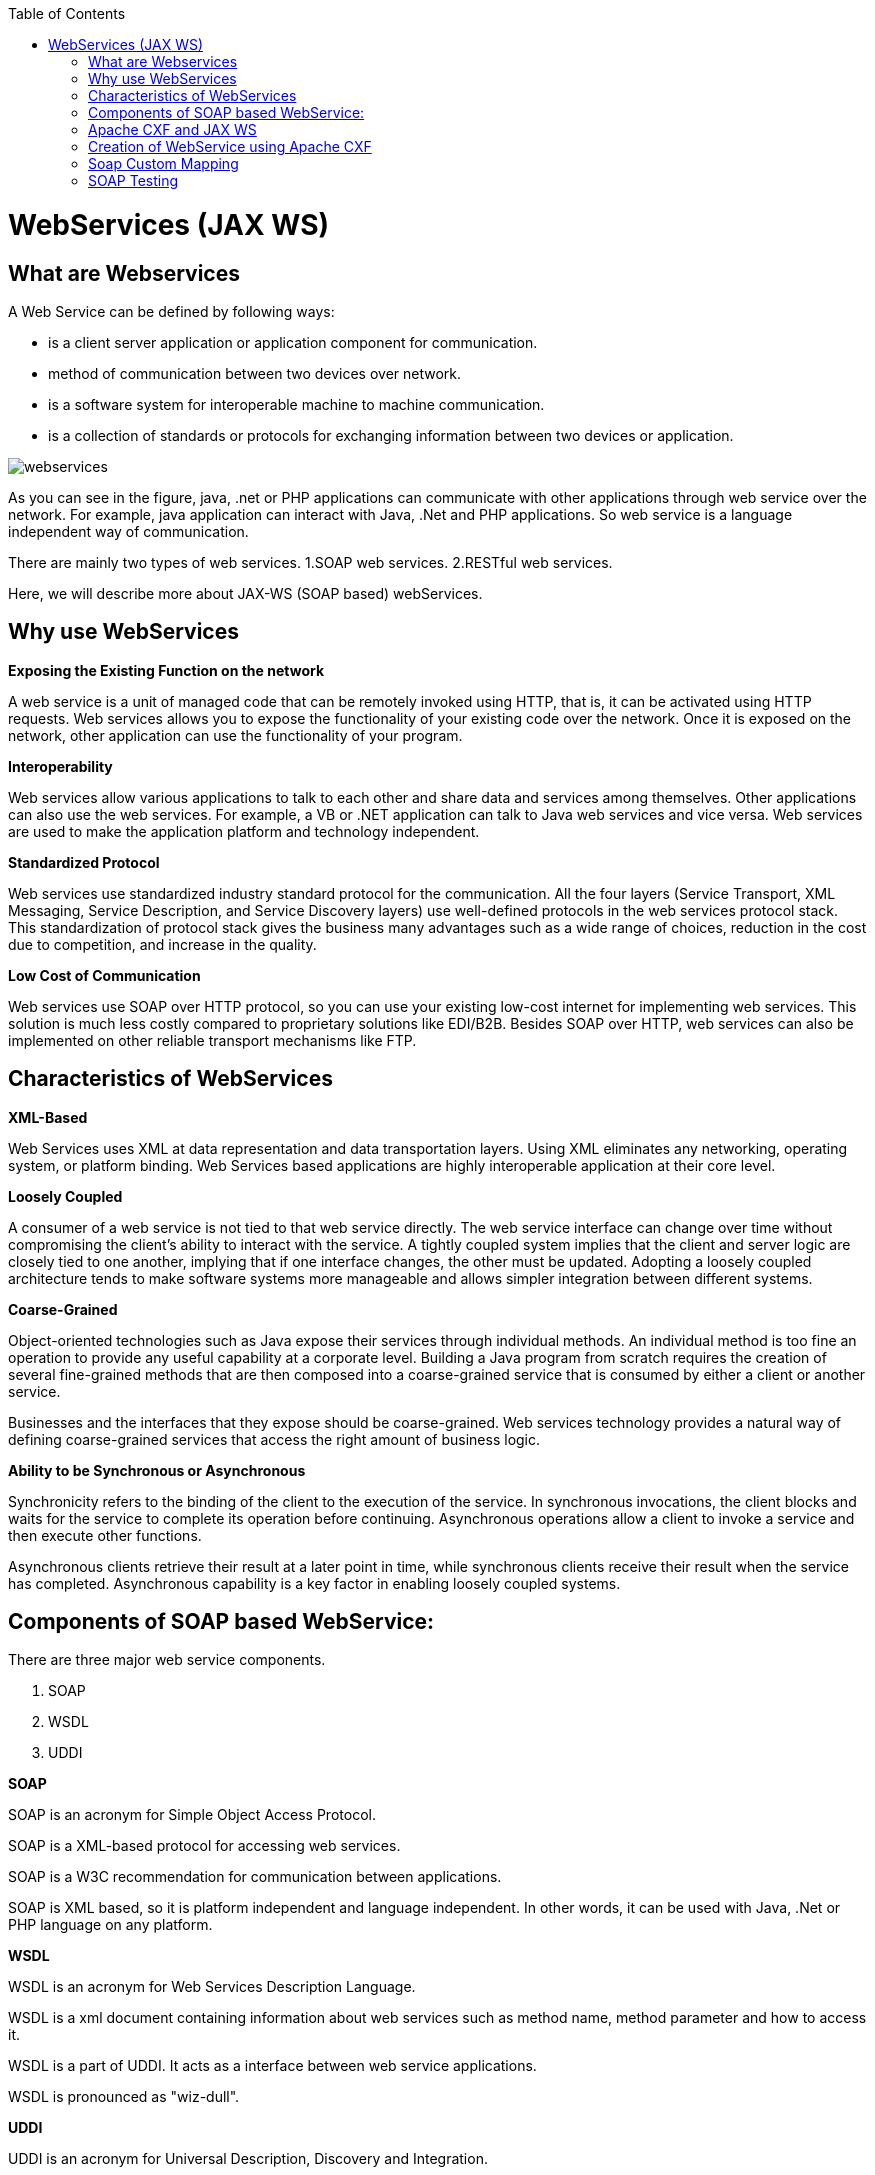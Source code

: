 :toc: macro
toc::[]


= WebServices (JAX WS)


== What are Webservices

A Web Service can be defined by following ways:

* is a client server application or application component for communication.
* method of communication between two devices over network.
* is a software system for interoperable machine to machine communication.
* is a collection of standards or protocols for exchanging information between two devices or application.


image::images/webservices(Jax-WS)/webservices.png[,scaledwidth=80%]



As you can see in the figure, java, .net or PHP applications can communicate with other applications through web service over the network. For example, java application can interact with Java, .Net and PHP applications. So web service is a language independent way of communication.

There are mainly two types of web services.
1.SOAP web services.
2.RESTful web services.

Here, we will describe more about JAX-WS (SOAP based) webServices.


== Why use WebServices

*Exposing the Existing Function on the network*

A web service is a unit of managed code that can be remotely invoked using HTTP, that is, it can be activated using HTTP requests. Web services allows you to expose the functionality of your existing code over the network. Once it is exposed on the network, other application can use the functionality of your program.

*Interoperability*

Web services allow various applications to talk to each other and share data and services among themselves. Other applications can also use the web services. For example, a VB or .NET application can talk to Java web services and vice versa. Web services are used to make the application platform and technology independent.

*Standardized Protocol*

Web services use standardized industry standard protocol for the communication. All the four layers (Service Transport, XML Messaging, Service Description, and Service Discovery layers) use well-defined protocols in the web services protocol stack. This standardization of protocol stack gives the business many advantages such as a wide range of choices, reduction in the cost due to competition, and increase in the quality.

*Low Cost of Communication*

Web services use SOAP over HTTP protocol, so you can use your existing low-cost internet for implementing web services. This solution is much less costly compared to proprietary solutions like EDI/B2B. Besides SOAP over HTTP, web services can also be implemented on other reliable transport mechanisms like FTP.

== Characteristics of WebServices

*XML-Based*

Web Services uses XML at data representation and data transportation layers. Using XML eliminates any networking, operating system, or platform binding. Web Services based applications are highly interoperable application at their core level.

*Loosely Coupled*

A consumer of a web service is not tied to that web service directly. The web service interface can change over time without compromising the client's ability to interact with the service. A tightly coupled system implies that the client and server logic are closely tied to one another, implying that if one interface changes, the other must be updated. Adopting a loosely coupled architecture tends to make software systems more manageable and allows simpler integration between different systems.

*Coarse-Grained*

Object-oriented technologies such as Java expose their services through individual methods. An individual method is too fine an operation to provide any useful capability at a corporate level. Building a Java program from scratch requires the creation of several fine-grained methods that are then composed into a coarse-grained service that is consumed by either a client or another service.

Businesses and the interfaces that they expose should be coarse-grained. Web services technology provides a natural way of defining coarse-grained services that access the right amount of business logic.

*Ability to be Synchronous or Asynchronous*

Synchronicity refers to the binding of the client to the execution of the service. In synchronous invocations, the client blocks and waits for the service to complete its operation before continuing. Asynchronous operations allow a client to invoke a service and then execute other functions.

Asynchronous clients retrieve their result at a later point in time, while synchronous clients receive their result when the service has completed. Asynchronous capability is a key factor in enabling loosely coupled systems.

== Components of SOAP based WebService:

There are three major web service components.

. SOAP
. WSDL
. UDDI


*SOAP*

SOAP is an acronym for Simple Object Access Protocol.

SOAP is a XML-based protocol for accessing web services.

SOAP is a W3C recommendation for communication between applications.

SOAP is XML based, so it is platform independent and language independent. In other words, it can be used with Java, .Net or PHP language on any platform.


*WSDL*

WSDL is an acronym for Web Services Description Language.

WSDL is a xml document containing information about web services such as method name, method parameter and how to access it.

WSDL is a part of UDDI. It acts as a interface between web service applications.

WSDL is pronounced as "wiz-dull".


*UDDI*

UDDI is an acronym for Universal Description, Discovery and Integration.

UDDI is a XML based framework for describing, discovering and integrating web services.

UDDI is a directory of web service interfaces described by WSDL, containing information about web services.


== Apache CXF and JAX WS 


CXF implements the JAX-WS APIs which make building web services easy. JAX-WS encompasses many different areas:

* Generating WSDL from Java classes and generating Java classes from WSDL
* Provider API which allows you to create simple messaging receiving server endpoints
* Dispatch API which allows you to send raw XML messages to server endpoints.
* Spring integration.
* It supports Restful services too.

In devonfw , we use Apache CXF implementation of JAX WS.


== Creation of WebService using Apache CXF

*Developing the service*

This can be done in two ways: _code-first_ and _contract-first_. We will be using the _code-first_ approach.

Here is an example in case you define a _code-first_ service.
We define a regular interface to define the API of the service and annotate it with JAX-WS annotations:
[source,java]
--------
@WebService
public interface TablemanagmentWebService {

  @WebMethod
  @WebResult(name = "message")
  TableEto getTable(@WebParam(name = "id") String id);

}
--------
And here is a simple implementation of the service:
[source,java]
--------
@Named("TablemanagementWebService")
@WebService(endpointInterface = "io.oasp.gastronomy.restaurant.tablemanagement.service.api.ws.TablemanagmentWebService")
public class TablemanagementWebServiceImpl implements TablemanagmentWebService {

  private Tablemanagement tableManagement;

  @Override
  public TableEto getTable(String id) {

    return this.tableManagement.findTable(id);
  }
--------
If you look at the above interface you can tell that it is a normal java interface with exception of three annotation

* _@WebService_ – Specifies that the JWS file implements a Web Service turning a normal https://en.wikipedia.org/wiki/Plain_Old_Java_Object[POJO] into a webservice. In our case the annotation is placed right above the interface definition and it notifies that TablemanagmentWebService is not a normal interface rather an webservice interface or SEI. 
* _@WebMethod_ – This annotation is optional and is mainly used to provide a name attribute to the public method in wsdl.
* _@WebResult_ - The @WebResult annotation allows you to specify the properties of the generated wsdl:part that is generated for the method's return value.



The _@WebService_ annotation on the implementation class lets CXF know which interface to use when creating WSDL. In this case its simply our _TablemanagmentWebService_ interface.

Finally we have to register our service implementation in the spring in our _@Configuration_-annotated Class. There we´ll initialize CXF and our end point. So this, _@Configuration_-annotated Class that is _ServiceConfiguration.java_ can be found within the sample app in `src/main/java/io.oasp.gastronomy.restaurant/general/configuration` of xxx-core project.

[source,java]
--------
@Configuration
@EnableWs
@ImportResource({ "classpath:META-INF/cxf/cxf.xml" /* , "classpath:META-INF/cxf/cxf-servlet.xml" */ })
public class ServiceConfiguration extends WsConfigurerAdapter {
  
  @Bean(name = "cxf")
  public SpringBus springBus() {

    return new SpringBus();
  }

  @Bean
  public ServletRegistrationBean servletRegistrationBean() {

    CXFServlet cxfServlet = new CXFServlet();
    ServletRegistrationBean servletRegistration = new ServletRegistrationBean(cxfServlet, URL_PATH_SERVICES + "/*");
    return servletRegistration;
  }

  // BEGIN ARCHETYPE SKIP
  @Bean
  public Endpoint tableManagement() {

    EndpointImpl endpoint = new EndpointImpl(springBus(), new TablemanagementWebServiceImpl());
    endpoint.publish("/TablemanagementWebService");
    return endpoint;
  }
  // END ARCHETYPE SKIP
}
--------



We see the beans _SpringBus_ and _ServletRegistrationBean_ inside our _@Configuration_-Class.
We need to Configure it to return an instance of `org.apache.cxf.jaxws.EndpointImpl`, which we forward to the _SpringBus_ and our implementor via constructor-arg:

Furthermore we have to use the _.publish_ method of our `org.apache.cxf.jaxws.EndpointImpl` to define the last part of our WebService-URI.

If you now fire up the sample application with link:getting-started-running-sample-application[SpringBoot] opening a browser and going to URL where the webservice is hosted

[source]
----
http://localhost:8081/oasp4j-sample-server/services/
----

you should see our _TablemanagementService_ beneath "Available SOAP services" including all available webservice methods.

== Soap Custom Mapping

In order to map custom https://github.com/oasp/oasp4j/wiki/guide-datatype[datatypes] or other types that do not follow the Java bean conventions, you need to write adapters for JAXB https://github.com/oasp/oasp4j/wiki/guide-xml[XML]).

== SOAP Testing

For testing SOAP services manually we strongly recommend http://www.soapui.org/[SoapUI].